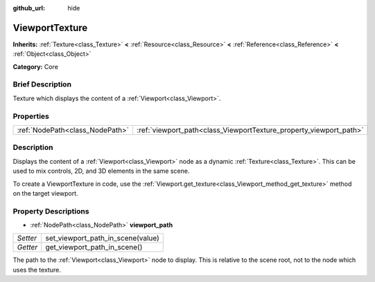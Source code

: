 :github_url: hide

.. Generated automatically by doc/tools/makerst.py in Godot's source tree.
.. DO NOT EDIT THIS FILE, but the ViewportTexture.xml source instead.
.. The source is found in doc/classes or modules/<name>/doc_classes.

.. _class_ViewportTexture:

ViewportTexture
===============

**Inherits:** :ref:`Texture<class_Texture>` **<** :ref:`Resource<class_Resource>` **<** :ref:`Reference<class_Reference>` **<** :ref:`Object<class_Object>`

**Category:** Core

Brief Description
-----------------

Texture which displays the content of a :ref:`Viewport<class_Viewport>`.

Properties
----------

+---------------------------------+--------------------------------------------------------------------+
| :ref:`NodePath<class_NodePath>` | :ref:`viewport_path<class_ViewportTexture_property_viewport_path>` |
+---------------------------------+--------------------------------------------------------------------+

Description
-----------

Displays the content of a :ref:`Viewport<class_Viewport>` node as a dynamic :ref:`Texture<class_Texture>`. This can be used to mix controls, 2D, and 3D elements in the same scene.

To create a ViewportTexture in code, use the :ref:`Viewport.get_texture<class_Viewport_method_get_texture>` method on the target viewport.

Property Descriptions
---------------------

.. _class_ViewportTexture_property_viewport_path:

- :ref:`NodePath<class_NodePath>` **viewport_path**

+----------+-----------------------------------+
| *Setter* | set_viewport_path_in_scene(value) |
+----------+-----------------------------------+
| *Getter* | get_viewport_path_in_scene()      |
+----------+-----------------------------------+

The path to the :ref:`Viewport<class_Viewport>` node to display. This is relative to the scene root, not to the node which uses the texture.

